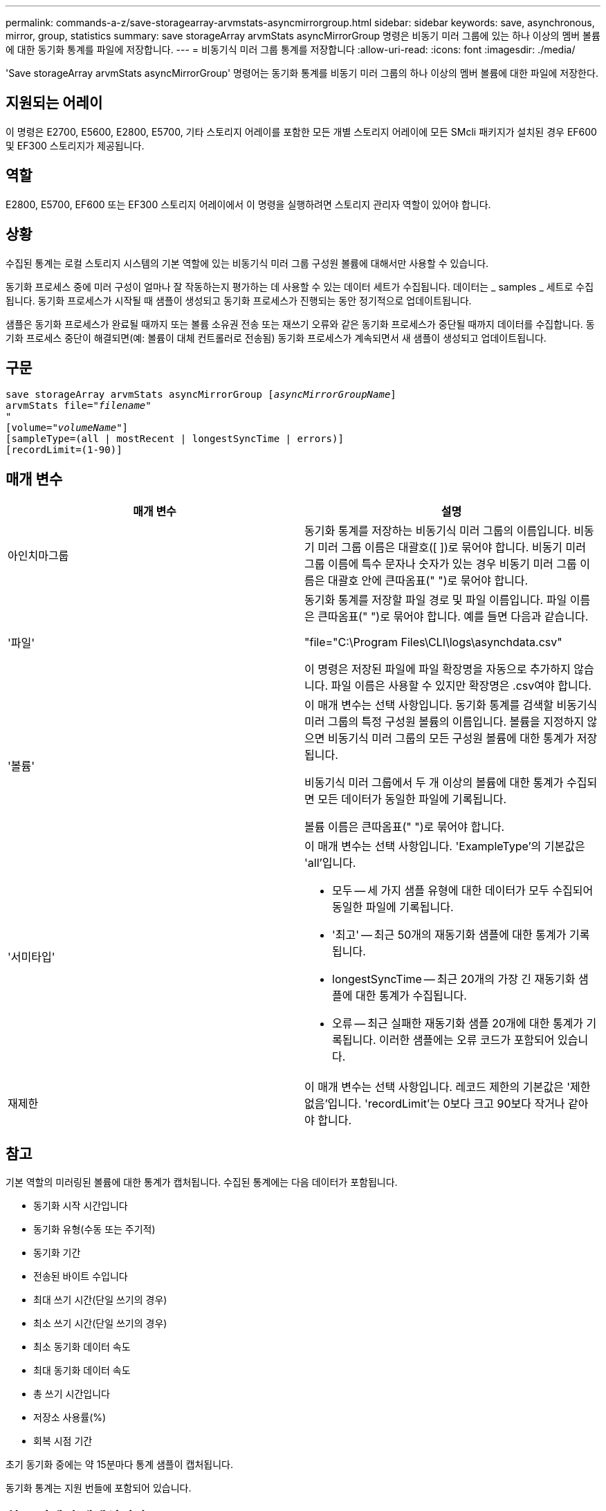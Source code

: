 ---
permalink: commands-a-z/save-storagearray-arvmstats-asyncmirrorgroup.html 
sidebar: sidebar 
keywords: save, asynchronous, mirror, group, statistics 
summary: save storageArray arvmStats asyncMirrorGroup 명령은 비동기 미러 그룹에 있는 하나 이상의 멤버 볼륨에 대한 동기화 통계를 파일에 저장합니다. 
---
= 비동기식 미러 그룹 통계를 저장합니다
:allow-uri-read: 
:icons: font
:imagesdir: ./media/


[role="lead"]
'Save storageArray arvmStats asyncMirrorGroup' 명령어는 동기화 통계를 비동기 미러 그룹의 하나 이상의 멤버 볼륨에 대한 파일에 저장한다.



== 지원되는 어레이

이 명령은 E2700, E5600, E2800, E5700, 기타 스토리지 어레이를 포함한 모든 개별 스토리지 어레이에 모든 SMcli 패키지가 설치된 경우 EF600 및 EF300 스토리지가 제공됩니다.



== 역할

E2800, E5700, EF600 또는 EF300 스토리지 어레이에서 이 명령을 실행하려면 스토리지 관리자 역할이 있어야 합니다.



== 상황

수집된 통계는 로컬 스토리지 시스템의 기본 역할에 있는 비동기식 미러 그룹 구성원 볼륨에 대해서만 사용할 수 있습니다.

동기화 프로세스 중에 미러 구성이 얼마나 잘 작동하는지 평가하는 데 사용할 수 있는 데이터 세트가 수집됩니다. 데이터는 _ samples _ 세트로 수집됩니다. 동기화 프로세스가 시작될 때 샘플이 생성되고 동기화 프로세스가 진행되는 동안 정기적으로 업데이트됩니다.

샘플은 동기화 프로세스가 완료될 때까지 또는 볼륨 소유권 전송 또는 재쓰기 오류와 같은 동기화 프로세스가 중단될 때까지 데이터를 수집합니다. 동기화 프로세스 중단이 해결되면(예: 볼륨이 대체 컨트롤러로 전송됨) 동기화 프로세스가 계속되면서 새 샘플이 생성되고 업데이트됩니다.



== 구문

[listing, subs="+macros"]
----
save storageArray arvmStats asyncMirrorGroup pass:quotes[[_asyncMirrorGroupName_]]
arvmStats file=pass:quotes["_filename_"]
"
[volume=pass:quotes["_volumeName_"]]
[sampleType=(all | mostRecent | longestSyncTime | errors)]
[recordLimit=(1-90)]
----


== 매개 변수

[cols="2*"]
|===
| 매개 변수 | 설명 


 a| 
아인치마그룹
 a| 
동기화 통계를 저장하는 비동기식 미러 그룹의 이름입니다. 비동기 미러 그룹 이름은 대괄호([ ])로 묶어야 합니다. 비동기 미러 그룹 이름에 특수 문자나 숫자가 있는 경우 비동기 미러 그룹 이름은 대괄호 안에 큰따옴표(" ")로 묶어야 합니다.



 a| 
'파일'
 a| 
동기화 통계를 저장할 파일 경로 및 파일 이름입니다. 파일 이름은 큰따옴표(" ")로 묶어야 합니다. 예를 들면 다음과 같습니다.

"file="C:\Program Files\CLI\logs\asynchdata.csv"

이 명령은 저장된 파일에 파일 확장명을 자동으로 추가하지 않습니다. 파일 이름은 사용할 수 있지만 확장명은 .csv여야 합니다.



 a| 
'볼륨'
 a| 
이 매개 변수는 선택 사항입니다. 동기화 통계를 검색할 비동기식 미러 그룹의 특정 구성원 볼륨의 이름입니다. 볼륨을 지정하지 않으면 비동기식 미러 그룹의 모든 구성원 볼륨에 대한 통계가 저장됩니다.

비동기식 미러 그룹에서 두 개 이상의 볼륨에 대한 통계가 수집되면 모든 데이터가 동일한 파일에 기록됩니다.

볼륨 이름은 큰따옴표(" ")로 묶어야 합니다.



 a| 
'서미타입'
 a| 
이 매개 변수는 선택 사항입니다. 'ExampleType'의 기본값은 'all'입니다.

* 모두 -- 세 가지 샘플 유형에 대한 데이터가 모두 수집되어 동일한 파일에 기록됩니다.
* '최고' -- 최근 50개의 재동기화 샘플에 대한 통계가 기록됩니다.
* longestSyncTime -- 최근 20개의 가장 긴 재동기화 샘플에 대한 통계가 수집됩니다.
* 오류 -- 최근 실패한 재동기화 샘플 20개에 대한 통계가 기록됩니다. 이러한 샘플에는 오류 코드가 포함되어 있습니다.




 a| 
재제한
 a| 
이 매개 변수는 선택 사항입니다. 레코드 제한의 기본값은 '제한 없음'입니다. 'recordLimit'는 0보다 크고 90보다 작거나 같아야 합니다.

|===


== 참고

기본 역할의 미러링된 볼륨에 대한 통계가 캡처됩니다. 수집된 통계에는 다음 데이터가 포함됩니다.

* 동기화 시작 시간입니다
* 동기화 유형(수동 또는 주기적)
* 동기화 기간
* 전송된 바이트 수입니다
* 최대 쓰기 시간(단일 쓰기의 경우)
* 최소 쓰기 시간(단일 쓰기의 경우)
* 최소 동기화 데이터 속도
* 최대 동기화 데이터 속도
* 총 쓰기 시간입니다
* 저장소 사용률(%)
* 회복 시점 기간


초기 동기화 중에는 약 15분마다 통계 샘플이 캡처됩니다.

동기화 통계는 지원 번들에 포함되어 있습니다.



== 최소 펌웨어 레벨입니다

7.84

11.80은 EF600 및 EF300 어레이 지원을 추가합니다
